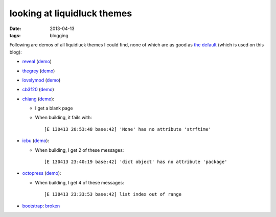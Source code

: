 looking at liquidluck themes
============================

:date: 2013-04-13
:tags: blogging


Following are demos of all liquidluck themes I could find,
none of which are as good as `the default`__ (which is used on this blog):

* reveal__ (demo__)

* thegrey__ (demo__)

* lovelymod__ (demo__)

* cb3f20__ (demo__)

* chiang__ (demo__):

  - I get a blank page
  - When building, it fails with::

    [E 130413 20:53:48 base:42] 'None' has no attribute 'strftime'

* icbu__ (demo__):

  - When building, I get 2 of these messages::

    [E 130413 23:40:19 base:42] 'dict object' has no attribute 'package'

* octopress__ (demo__):

  - When building, I get 4 of these messages::

    [E 130413 23:33:53 base:42] list index out of range

* bootstrap__: broken__


__ https://github.com/lepture/liquidluck-theme-moment

__ https://github.com/popomore/liquidluck-theme-reveal
__ http://demo-reveal.tshepang.net

__ https://github.com/leandromouta/liquidluck-theme-thegrey
__ http://demo-thegrey.tshepang.net

__ https://github.com/microjo/liquidluck-theme-lovelymod
__ http://demo-lovelymod.tshepang.net

__ https://github.com/bcho/liquidluck-theme-cb3f20
__ http://demo-cb3f20.tshepang.net

__ https://github.com/lepture/liquidluck-theme-chiang
__ http://demo-chiang.tshepang.net

__ https://github.com/lianqin7/liquidluck-theme-icbu
__ http://demo-icbu.tshepang.net

__ https://github.com/lepture/liquidluck-theme-octopress
__ http://demo-octopress.tshepang.net

__ https://github.com/lepture/liquidluck-theme-bootstrap
__ https://github.com/lepture/liquidluck-theme-bootstrap/issues/1
